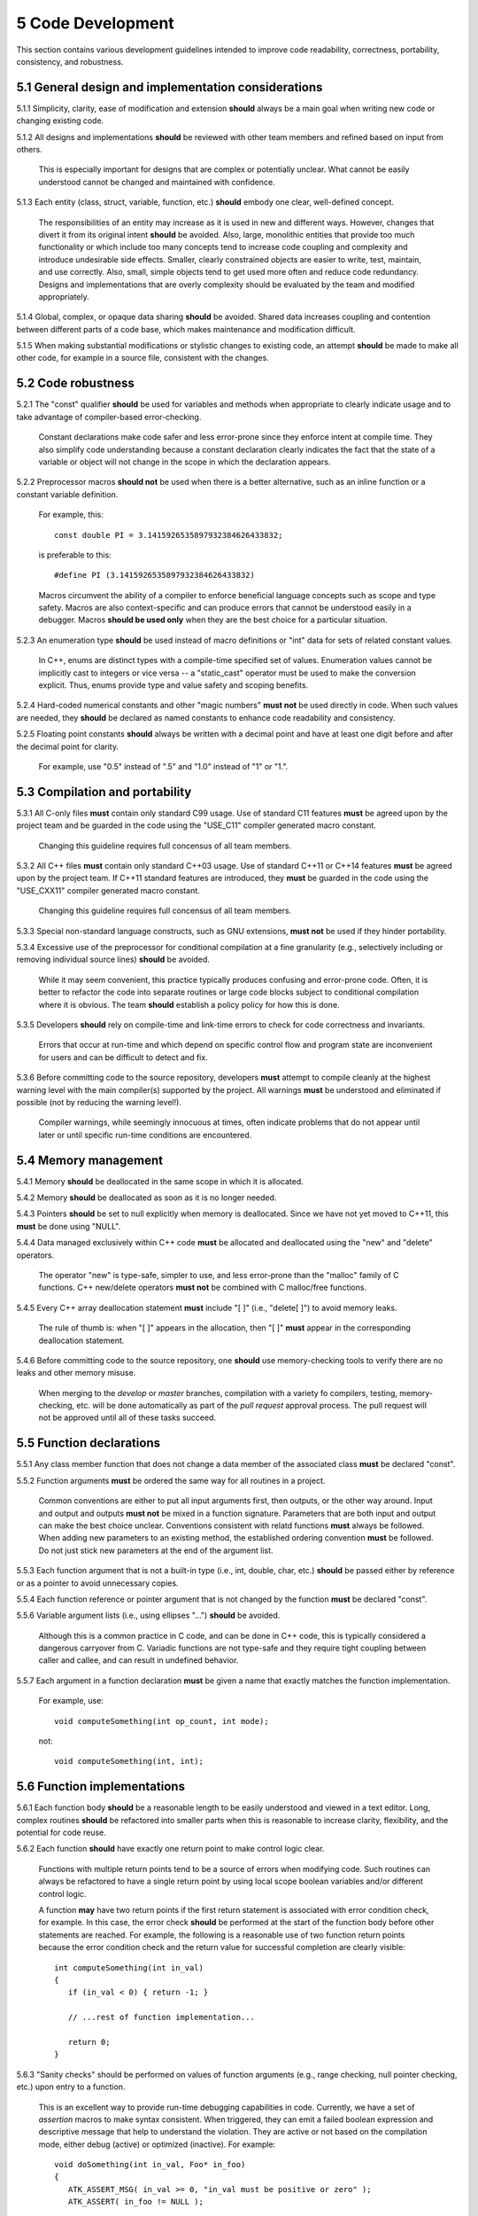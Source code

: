 ******************
5 Code Development
******************

This section contains various development guidelines intended to improve code 
readability, correctness, portability, consistency, and robustness.

=====================================================
5.1 General design and implementation considerations
=====================================================

5.1.1 Simplicity, clarity, ease of modification and extension **should** always be a main goal when writing new code or changing existing code. 

5.1.2 All designs and implementations **should** be reviewed with other team members and refined based on input from others. 

      This is especially important for designs that are complex or potentially 
      unclear. What cannot be easily understood cannot be changed and 
      maintained with confidence.

5.1.3 Each entity (class, struct, variable, function, etc.) **should** embody one clear, well-defined concept. 

      The responsibilities of an entity may increase as it is used in new and 
      different ways. However, changes that divert it from its original intent 
      **should** be avoided. Also, large, monolithic entities that provide too 
      much functionality or which include too many concepts tend to increase 
      code coupling and complexity and introduce undesirable side effects. 
      Smaller, clearly constrained objects are easier to write, test, maintain,
      and use correctly. Also, small, simple objects tend to get used more often
      and reduce code redundancy. Designs and implementations that are overly 
      complexity should be evaluated by the team and modified appropriately.

5.1.4 Global, complex, or opaque data sharing **should** be avoided. Shared data increases coupling and contention between different parts of a code base, which makes maintenance and modification difficult.

5.1.5 When making substantial modifications or stylistic changes to existing code, an attempt **should** be made to make all other code, for example in a source file, consistent with the changes.

=====================
5.2 Code robustness 
=====================

5.2.1 The "const" qualifier **should** be used for variables and methods when appropriate to clearly indicate usage and to take advantage of compiler-based error-checking. 

      Constant declarations make code safer and less error-prone since they 
      enforce intent at compile time. They also simplify code understanding
      because a constant declaration clearly indicates the fact that the state
      of a variable or object will not change in the scope in which the 
      declaration appears.

5.2.2 Preprocessor macros **should not** be used when there is a better alternative, such as an inline function or a constant variable definition. 

      For example, this::

         const double PI = 3.1415926535897932384626433832;

      is preferable to this::

         #define PI (3.1415926535897932384626433832)

      Macros circumvent the ability of a compiler to enforce beneficial 
      language concepts such as scope and type safety. Macros are also 
      context-specific and can produce errors that cannot be understood 
      easily in a debugger. Macros **should be used only** when they are the 
      best choice for a particular situation.

5.2.3 An enumeration type **should** be used instead of macro definitions or "int" data for sets of related constant values. 

      In C++, enums are distinct types with a compile-time specified set of 
      values. Enumeration values cannot be implicitly cast to integers or 
      vice versa -- a "static_cast" operator must be used to make the 
      conversion explicit. Thus, enums provide type and value safety and 
      scoping benefits.

5.2.4 Hard-coded numerical constants and other "magic numbers" **must not** be used directly in code. When such values are needed, they **should** be declared as named constants to enhance code readability and consistency.

5.2.5 Floating point constants **should** always be written with a decimal point and have at least one digit before and after the decimal point for clarity. 

      For example, use "0.5" instead of ".5" and "1.0" instead of "1" or "1.". 

=================================
5.3 Compilation and portability
=================================

5.3.1 All C-only files **must** contain only standard C99 usage. Use of standard C11 features **must** be agreed upon by the project team and be guarded in the code using the "USE_C11" compiler generated macro constant. 

      Changing this guideline requires full concensus of all team members.

5.3.2 All C++ files **must** contain only standard C++03 usage. Use of standard C++11 or C++14 features **must** be agreed upon by the project team. If C++11 standard features are introduced, they **must** be guarded in the code using the "USE_CXX11" compiler generated macro constant. 

      Changing this guideline requires full concensus of all team members.

5.3.3 Special non-standard language constructs, such as GNU extensions, **must not** be used if they hinder portability.

5.3.4 Excessive use of the preprocessor for conditional compilation at a fine granularity (e.g., selectively including or removing individual source lines) **should** be avoided. 

      While it may seem convenient, this practice typically produces confusing 
      and error-prone code. Often, it is better to refactor the code into 
      separate routines or large code blocks subject to conditional compilation
      where it is obvious. The team **should** establish a policy policy for 
      how this is done.

5.3.5 Developers **should** rely on compile-time and link-time errors to check for code correctness and invariants. 

      Errors that occur at run-time and which depend on specific control flow 
      and program state are inconvenient for users and can be difficult to 
      detect and fix.

5.3.6 Before committing code to the source repository, developers **must** attempt to compile cleanly at the highest warning level with the main compiler(s) supported by the project. All warnings **must** be understood and eliminated if possible (not by reducing the warning level!). 

      Compiler warnings, while seemingly innocuous at times, often indicate 
      problems that do not appear until later or until specific run-time 
      conditions are encountered.

=======================
5.4 Memory management
=======================

5.4.1 Memory **should** be deallocated in the same scope in which it is allocated.

5.4.2 Memory **should** be deallocated as soon as it is no longer needed.

5.4.3 Pointers **should** be set to null explicitly when memory is deallocated. Since we have not yet moved to C++11, this **must** be done using "NULL".
  
5.4.4 Data managed exclusively within C++ code **must** be allocated and deallocated using the "new" and "delete" operators. 

      The operator "new" is type-safe, simpler to use, and less error-prone 
      than the "malloc" family of C functions.  C++ new/delete operators 
      **must not** be combined with C malloc/free functions.

5.4.5 Every C++ array deallocation statement **must** include "[ ]" (i.e., "delete[ ]") to avoid memory leaks. 

      The rule of thumb is: when "[ ]" appears in the allocation, then "[ ]" 
      **must** appear in the corresponding deallocation statement.  

5.4.6 Before committing code to the source repository, one **should** use memory-checking tools to verify there are no leaks and other memory misuse.

      When merging to the *develop* or *master* branches, compilation with a 
      variety fo compilers, testing, memory-checking, etc. will be done 
      automatically as part of the *pull request* approval process.  The pull
      request will not be approved until all of these tasks succeed.

===========================
5.5 Function declarations
===========================

5.5.1 Any class member function that does not change a data member of the associated class **must** be declared "const".

5.5.2 Function arguments **must** be ordered the same way for all routines in a project.

      Common conventions are either to put all input arguments first, then 
      outputs, or the other way around. Input and output and outputs 
      **must not** be mixed in a function signature. Parameters that are both 
      input and output can make the best choice unclear. Conventions consistent
      with relatd functions **must** always be followed. When adding new 
      parameters to an existing method, the established ordering convention 
      **must** be followed. Do not just stick new parameters at the end of
      the argument list.

5.5.3 Each function argument that is not a built-in type (i.e., int, double, char, etc.) **should** be passed either by reference or as a pointer to avoid unnecessary copies.

5.5.4 Each function reference or pointer argument that is not changed by the function **must** be declared "const".

5.5.6 Variable argument lists (i.e., using ellipses "...") **should** be avoided. 

      Although this is a common practice in C code, and can be done in C++ code,
      this is typically considered a dangerous carryover from C. Variadic 
      functions are not type-safe and they require tight coupling between 
      caller and callee, and can result in undefined behavior.

5.5.7 Each argument in a function declaration **must** be given a name that exactly matches the function implementation. 

      For example, use::

         void computeSomething(int op_count, int mode);

      not::

         void computeSomething(int, int);

=============================
5.6 Function implementations
=============================

5.6.1 Each function body **should** be a reasonable length to be easily understood and viewed in a text editor. Long, complex routines **should** be refactored into smaller parts when this is reasonable to increase clarity, flexibility, and the potential for code reuse.

5.6.2 Each function **should** have exactly one return point to make control logic clear.

      Functions with multiple return points tend to be a source of errors when 
      modifying code. Such routines can always be refactored to have a single 
      return point by using local scope boolean variables and/or different 
      control logic.

      A function **may** have two return points if the first return statement 
      is associated with error condition check, for example. In this case, 
      the error check **should** be performed at the start of the function body
      before other statements are reached. For example, the following is a 
      reasonable use of two function return points because the error condition
      check and the return value for successful completion are clearly visible::

         int computeSomething(int in_val)
         {
            if (in_val < 0) { return -1; }

            // ...rest of function implementation...

            return 0;
         }

5.6.3 "Sanity checks" should be performed on values of function arguments (e.g., range checking, null pointer checking, etc.) upon entry to a function. 

      This is an excellent way to provide run-time debugging capabilities in 
      code. Currently, we have a set of *assertion* macros to make syntax
      consistent. When triggered, they can emit a failed boolean expression and
      descriptive message that help to understand the violation. They are 
      active or not based on the compilation mode, either debug (active) or 
      optimized (inactive). For example::

         void doSomething(int in_val, Foo* in_foo)
         {
            ATK_ASSERT_MSG( in_val >= 0, "in_val must be positive or zero" );
            ATK_ASSERT( in_foo != NULL );

            // ...function implementation...
         }  

======================
5.7 Inline functions
======================

Function inlining is a compile time operation and the full definition of an 
inline function must be seen wherever it is called. Thus, any function to be
inlined must be implemented in a header file. 

When a function is implemented in a header file, but not declared inline, a 
compiler will choose whether or not to inline the function. Typically, 
a compiler will not inline a function that is too long or too complex (e.g.,
if it contains complicated conditional logic). When a compiler inlines a 
function, it replace the function call with the body of the function. Most
modern ccompilers do a good job of deciding when inlining is a good choice.

**Important notes:**

  * When a function implementation appears in a header file, every file that
    uses that inline method will often also emit a *function version* of the 
    method in the object file (\*.o file). This is needed to properly
    support function pointers.
  * When a function is explicitly declared inline, using the "inline" keyword,
    the compiler still decides whether to inline the function. It is possible to
    specify function attributes and compiler flags that will force a compiler to
    inline a function. Excessive inlining can cause executable code bloat and 
    may make debugging dificult. Thus, care must be used when deciding which 
    functions to explicitly declare inline. 

**When in doubt, don't use the "inline" keyword and let the compiler decide whether to inline a function.**

5.7.1 Simple, short frequently called functions, such as accessors, **should** be implemented inline in header files in most cases.

      **Exception:** Most accessors that return an object by value (i.e., not by
      pointer or a reference) **should not** be inlined. For example::

         clas MyData 
         {
            // ...public interface...
         private:
            // non-trivial private data members
            vector<Foo> m_foovec;
            Bar m_bar;
         };

         class MyClass
         {
         publis:
            //...
            MyData getData() { return m_mydata; } 

         private:
            MyData m_mydata;
         }; 

5.7.2 Class constructors **should not** be inlined. 

      A class constructor implicitly calls the constructors for its base 
      classes and initializes some or all of its data members, potentially 
      calling more constructors. If a constructor is inlined, the construction 
      and initialization needed for its members and bases will appear at every 
      object declaration.

      **Exception:** The only case where it is reasonable to inline a 
      constructor is when it has only POD ("plain old data") mambers, is not a 
      subclass of a base class, and does not explcitly declare a destructor. 
      In this case, a compiler will not even generate a destructor in most 
      cases. For example::

           class MyClass
           {
           public:
              MyClass() : m_data1(0), m_data2(0) { }

              // No destructor declared

              // ...rest of class definition...
           private:
              // class has only POD members
              int m_data1; 
              int m_data2; 
           };

5.7.3 Virtual functions **must not** be inlined due to polymorphism. 

      For example, do not declare a virtual class member function as::

         virtual void foo( ) { }

      In most circumstances, a virtual method cannot be inlined even though it
      would be inlined otherwise (e.g., because it is very short). A compiler
      must do runtime dispatch on a virtual method when it doesn't know the
      complete type at compile time.

      **Exception:** It is safe to define an empty destructor inline in an
      abstract base class with no data members. For example:: 

           class MyBase
           {
           public:
              virtual ~MyBase() {}

              virtual void doSomething(int param1) = 0;

              virtual void doSomethingElse(int param2) = 0;

              // ...

              // ...no data members...
           };

=======================================
5.8 Function and operator overloading
=======================================

5.8.1 Functions with the same name **must** differ in their argument lists and/or in their "const" attribute. 

      C++ does not allow identically named functions to differ only in their 
      return type since it is always the option of the caller to ignore or use 
      the function return value.

5.8.2 Function overloading **must not** be used to define functions that do conceptually different things. 

      Someone reading declarations of overloaded functions should be able to 
      assume (and rightfully so!) that functions with the same name do 
      something very similar.

5.8.3 If an overloaded virtual method in a base class is overridden in a derived class, all overloaded methods with the same name in the base class **must** be overridden in the derived class. 

      This prevents unexpected behavior when calling such member functions. 
      Remember that when a virtual function is overridden, the overloads of 
      that function in the base class **are not visible** to the derived class.

5.8.4 Operator overloading **must not** be used to be clever to the point of obfuscation and cause others to think too hard about an operation. Specifically, an overloaded operator must preserve "natural" semantics by appealing to common conventions and **must** have meaning similar to non-overloaded operators of the same name.

      Overloading operators can be beneficial, but **should not** be overused 
      or abused. Operator overloading is essentially "syntactic sugar" and an
      overloaded operator is just a function like any other function. An 
      important benefit of overloading is that it often allows more 
      appropriate syntax that more easily communicates the meaning of an 
      operation. The resulting code can be easier to write, maintain, and 
      understand, and it may be more efficient since it may allow the compiler
      to take advantage of longer expressions than it could otherwise.

5.8.5 Both boolean operators "==" and "!=" **should** be implemented if one of them is. 

      For consistency and correctness, the "!=" operator **should** be 
      implemented using the "==" operator implementation. For example::

         bool MyClass::operator!= (const MyClass& rhs)
         {
            return !(this == rhs);
         }

5.8.6 Standard operators, such as "&&", "||", and "," (i.e., comma), **must not** be overloaded.

      The built-in versions are treated specially by the compiler. Thus, 
      programmers cannot implement their full semantics. This can cause
      confusion. For example, the order of operand evaluation cannot be 
      guaranteed when overloading operators "&&" or "||". This may cause
      problems as someone may write code that assumes that evaluation order 
      is the same as the built-in versions.

============
5.9 Types
============

5.9.1 Behavior **should not** be selected by "switching" on the type of an 
object. 

      Good object-oriented design uses virtual functions (or templates) to 
      decide behavior. Using conditional logic (e.g., in calling code) to
      decide behavior is often unsafe and error-prone, and a clear indication 
      of poor design and improper use of the C++ type system.

5.9.2 The "bool" type **should** be used in C++ code instead of "int" for boolean true/false values.

5.9.3 The "string" type **should** be used in C++ code instead of "char\*". 

      The string type supports and optimizes many character string manipulation
      operations which can be error-prone and less efficient if implemented 
      explicitly using "char\*" and standard C library functions. Note that 
      "string" and "char\*" types are easily interchangeable, which allows C++ 
      string data to be used when interacting with C routines.

5.9.4 Class type variables **should** be defined using direct initialization instead of copy initialization to avoid unwanted and spurious type conversions and constructor calls that may be generated by compilers. 

      For example, use:: 

         std::string name("Bill");

      instead of::

         std::string name = "Bill";

      or::

         std::string name = std::string("Bill");

===================
5.10 Type casting
===================

5.10.1 C-style casts **must not** be used in C++ code. 

      All type conversions **must** be done explicitly using the named C++ 
      casting operators; i.e., "static_cast", "const_cast", "dynamic_cast", 
      "reinterpret_cast".

5.10.2 The choice to use the "static_cast" or "dynamic_cast" operator on pointers **must** consider the performance context of the code.

       The "dynamic_cast" operator is a more powerful and safer way to cast 
       pointers. However, in performance critical code, dynamic cast overhead 
       may be unacceptable. Static casts are done at compile time and are 
       essentially free at runtime whereas each dynamic cast may incur hundreds        of cycles of runtime overhead. When this choice is encountered, it may
       be wise to consider other implementation alternatives.

5.10.3 The "const_cast" operator **should** be avoided. 

       Casting away "const-ness" is often a poor programming decision and can 
       introduce errors.

       **Exception:** It may be necessary in some circumstances to cast away 
       const-ness, such as when calling const-incorrect APIs.

5.10.4 The "reinterpret_cast" **must not** be used unless absolutely necessary.

       This operator was designed to perform a low-level reinterpretation of 
       the bit pattern of an operand. This is needed only in special 
       circumstances and circumvents type safety.

================
5.11 Templates
================

5.11.1 Typically, a class (or function) template **should** be used only when the behavior of the class (or function) is completely independent of the type of the object to which it is applied. 

       Note that class member templates (e.g., member functions that are 
       templates of a class that is not a template) are often useful to 
       reduce code redundancy.

5.11.2 Generic templates that have external linkage **must** be defined in the header file where they are declared since template instantiation is a compile time operation. Thus, implementations of class templates and member templates **must** be placed in the class header file, preferably after the class definition.

5.11.3 Complete specializations of member templates or function templates **must not** appear in a header file. 

       Such methods **are not templates** and may produce link errors if their 
       definitions are seen more than once.

======================================
5.12 Conditional statements and loops
======================================

5.12.1 Curly braces **must** be used in all conditionals, loops, etc. even when the content inside the braces is a "one-liner". 

       This helps prevent coding errors and misinterpretation of intent. 
       For example, use::

          if (done) { ... }

       not::

          if (done) ...

5.12.2 One-liners **may** not be used for "if" conditionals with "else/else if"  clauses when the resulting code is clear. 

       For example, either of the following styles **may** be used::

          if (done) {
             id = 3;
          } else {
             id = 0;
          }

       or::

          if (done) { id = 3; } else { id = 0; }

5.12.3 For clarity, the shortest block of an "if/else" statement **should** come first.

5.12.4 Complex "if/else if" conditionals with many "else if" clauses **should** be avoided.

      Such statements can always be refactored using local boolean variables 
      or "switch" statements. Doing so often makes code easier to read and 
      understand and may improve performance.

5.12.5 An explicit test for zero/nonzero **must** be used in a conditional unless the tested quantity is a bool or a pointer. 

      For example, a conditional based on an integer value should use::

         if (num_lines != 0) {

      not::

         if (num_lines) {

5.12.6 A switch statement **should** use curly braces for each case and use indentation, white space, and comments for readability. Also, each case **must** contain a "break" statement and a "default" case **must** be provided to catch erroneous case values. "Fall through" cases are confusing and error-prone and so **should** be made clear in the code.

      Here is an example illustrating several preferred style practices.

.. code-block:: cpp

         switch (condition) {

            case ABC : {
               ...
               break;
            }

            case DEF :  // fall-through case
            case GHI : {
               ...
            break;
            }

            default : {
            ...
            }

         }

This code example has the following desirable properties:

   * Curly braces are used for the "switch" statement and for each case.
   * Each "case" statement is indented within the "switch" statement.
   * Blank lines are used between different cases.
   * Each case containing executable statements has a "break" statement.
   * Fall-through case is documented.
   * A "default" case is provided to catch erroneous case values.

5.12.7 The "goto" statement **should not** be used. 

      Only if alternatives are considered and determined to be less desirable, 
      should a "goto" even be contemplated.

=================
5.13 White space
=================

5.13.1 Blank lines and indentation **should** be used throughout code to enhance readability. 

      Examples of helpful white space include:

         * Between operands and operators in arithmetic expressions.
         * After reserved words, such as "while", "for", "if", "switch", etc. 
           and before the parenthesis or curly brace that follows.
         * After commas separating arguments in functions.
         * After semi-colons in for-loop expressions.
         * Before and after curly braces in almost all cases.

5.13.2 White space **must not** appear between a function name and the opening parenthesis to the argument list.  In particular, if a function call is broken across source lines, the break **must not** come between the function name and the opening parenthesis.

5.13.3 Tabs **must not** be used for indentation since this can be problematic for developers with different text editor settings.

======================
5.14 Code alignment
======================

5.14.1 Each argument in a function declaration or implementation **should** appear on its own line for clarity. The first argument **may** appear on the same line as the function name. When function areguments are placed on multiple lines, they **should** be aligned vertically for clarity.

5.14.2 All statements within a function body **should** be indented within the surrounding curly braces.

5.14.3 The start of all source lines in the same scope **should** be aligned vertically, except for continuations of previous lines.

5.14.4 If a source line is broken at a comma or semi-colon, it **must** be broken after the comma or semi-colon, not before. 

      Doing otherwise, produces code that is hard to read and can lead to 
      errors.

5.14.5 If a source line is broken at an arithmetic operator (i.e., , -, etc.), it **should** be broken after the operator, not before. 

      Doing otherwise, yields code that is harder to read and can lead to 
      errors.

5.14.6 Parentheses **should** be used in non-trivial mathematical and logical expressions to clearly indicate structure and intended order of operations and to enhance readability. 

      Do not assume everyone who looks at the code knows all the rules for 
      operator precedence.
